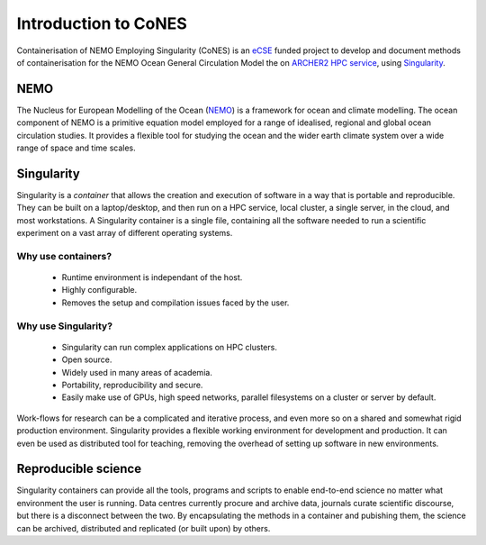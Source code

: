 .. _introduction:

=====================
Introduction to CoNES
=====================

.. _eCSE: https://www.archer2.ac.uk/ecse/
.. _`ARCHER2 HPC service`: www.archer2.ac.uk
.. _Singularity: sylabs.io
.. _NEMO: www.nemo-ocean.eu

Containerisation of NEMO Employing Singularity (CoNES) is an eCSE_
funded project to develop and document methods of containerisation for the NEMO 
Ocean General Circulation Model the on `ARCHER2 HPC service`_, 
using Singularity_.

----
NEMO
----

The Nucleus for European Modelling of the Ocean (NEMO_) is a 
framework for ocean and climate modelling. 
The ocean component of NEMO is a primitive equation model employed
for a range of idealised, regional and global ocean circulation studies. 
It provides a flexible tool for studying the ocean and the wider earth 
climate system over a wide range of space and time scales. 

-----------
Singularity
-----------

Singularity is a *container* that allows the creation and execution
of software in a way that is portable and reproducible. 
They can be built on a laptop/desktop, and then run on a HPC service, 
local cluster, a single server, in the cloud, and most workstations. 
A Singularity container is a single file, containing all the software 
needed to run a scientific experiment on a vast array of different 
operating systems.

Why use containers?
===================

 *  Runtime environment is independant of the host.

 *  Highly configurable.

 *  Removes the setup and compilation issues faced by the user.

Why use Singularity?
======================

 *  Singularity can run complex applications on HPC clusters.

 *  Open source.

 *  Widely used in many areas of academia.

 *  Portability, reproducibility and secure.

 *  Easily make use of GPUs, high speed
    networks, parallel filesystems on a cluster or server by default.

Work-flows for research can be a complicated and
iterative process, and even more so on a shared and somewhat
rigid production environment. Singularity provides a flexible 
working environment for development and production. It can even
be used as distributed tool for teaching, removing the overhead 
of setting up software in new environments.

--------------------
Reproducible science
--------------------

Singularity containers can provide all the tools, programs and scripts
to enable end-to-end science no matter what environment the user is
running. Data centres currently procure and archive data, journals curate 
scientific discourse, but there is a disconnect between the two. 
By encapsulating the methods in a container and pubishing them,
the science can be archived, distributed and replicated (or built upon)
by others.
